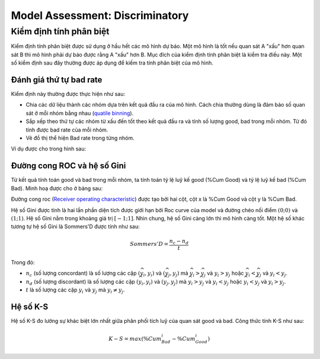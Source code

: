 .. _post-model_assess-disc:

================================
Model Assessment: Discriminatory
================================


Kiểm định tính phân biệt
========================

Kiểm định tính phân biệt được sử dụng ở hầu hết các mô hình dự báo. Một mô hình là tốt nếu quan sát A "xấu" hơn quan sát B thì mô hình phải dự báo được rằng A "xấu" hơn B. Mục đích của kiểm định tính phân biệt là kiểm tra điều này. Một số kiểm định sau đây thường được áp dụng để kiếm tra tính phân biệt của mô hình.

Đánh giá thứ tự bad rate 
------------------------

Kiểm định này thường được thực hiện như sau:

- Chia các dữ liệu thành các nhóm dựa trên kết quả đầu ra của mô hình. Cách chia thường dùng là đảm bảo số quan sát ở mỗi nhóm bằng nhau (`quatile binning <https://documentation.sas.com/?cdcId=pgmsascdc&cdcVersion=9.4_3.5&docsetId=prochp&docsetTarget=prochp_hpbin_overview03.htm&locale=en>`_).
- Sắp xếp theo thứ tự các nhóm từ xấu đến tốt theo kết quả đầu ra và tính số lượng good, bad trong mỗi nhóm. Từ đó tính được bad rate của mỗi nhóm.
- Vẽ đồ thị thể hiện Bad rate trong từng nhóm.

Ví dụ được cho trong hình sau:

.. image:: ./images/ModeAssessment/BadRate.png
  :align: center
  :alt: Bad Rate
  :height: 288.5

Đường cong ROC và hệ số Gini 
----------------------------

Từ kết quả tính toán good và bad trong mỗi nhóm, ta tính toán tỷ lệ luỹ kế good (%Cum Good) và tỷ lệ luỹ kế bad (%Cum Bad). Minh hoạ được cho ở bảng sau:

.. image:: ./images/ModeAssessment/DecisionTable.png
  :align: center
  :alt: Decision Table
  :height: 256

Đường cong roc (`Receiver operating characteristic <https://en.wikipedia.org/wiki/Receiver_operating_characteristic>`_) được tạo bởi hai cột, cột x là %Cum Good và cột y là %Cum Bad. 

.. image:: ./images/ModeAssessment/Gini.png
  :align: center
  :alt: Decision Table
  :height: 258

Hệ số Gini được tính là hai lần phần diện tích được giới hạn bởi Roc curve của model và đường chéo nối điểm :math:`(0;0)` và :math:`(1;1)`.  Hệ số Gini nằm trong khoảng giá trị :math:`[−1;1]`. Nhìn chung, hệ số Gini càng lớn thì mô hình càng tốt. Một hệ số khác tương tự hệ số Gini là Sommers'D được tính như sau:

.. math::
  Sommers'D=\frac{n_c-n_d}{t}
  
Trong đó:

- :math:`n_c` (số lượng concordant) là số lượng các cặp :math:`(\widehat{y_i}, y_i)` và :math:`(\widehat{y_j}, y_j)` mà :math:`\widehat{y_i}> \widehat{y_j}` và :math:`y_i>y_j` hoặc :math:`\widehat{y_i}< \widehat{y_j}` và :math:`y_i<y_j`.
- :math:`n_d` (số lượng discordant) là số lượng các cặp :math:`(\widehat{y_i}, y_i)` và :math:`(\widehat{y_j}, y_j)` mà :math:`\widehat{y_i}> \widehat{y_j}` và :math:`y_i<y_j` hoặc :math:`\widehat{y_i}< \widehat{y_j}` và :math:`y_i>y_j`.
- :math:`t` là số lượng các cặp :math:`y_i` và :math:`y_j` mà :math:`y_i \not= y_j`.


Hệ số K-S
---------

Hệ số K-S đo lường sự khác biệt lớn nhất giữa phân phối tích luỹ của quan sát good và bad. Công thức tính K-S như sau:

.. math:: 
  K-S=max(\%Cum_Bad_i - \%Cum_Good_i)
